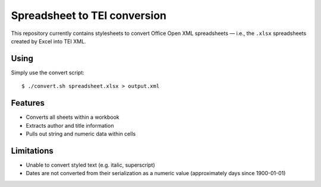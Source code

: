 Spreadsheet to TEI conversion
=============================

This repository currently contains stylesheets to convert Office Open XML
spreadsheets — i.e., the ``.xlsx`` spreadsheets created by Excel into TEI XML.

Using
-----

Simply use the convert script::

    $ ./convert.sh spreadsheet.xlsx > output.xml

Features
--------

* Converts all sheets within a workbook
* Extracts author and title information
* Pulls out string and numeric data within cells

Limitations
-----------

* Unable to convert styled text (e.g. italic, superscript)
* Dates are not converted from their serialization as a numeric value (approximately days since 1900-01-01)

